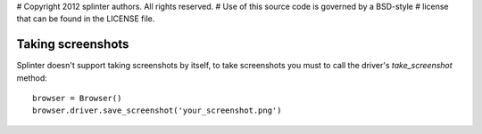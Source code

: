 # Copyright 2012 splinter authors. All rights reserved.
# Use of this source code is governed by a BSD-style
# license that can be found in the LICENSE file.

.. meta::
    :description: Finding elements
    :keywords: splinter, python, tutorial, screenshot

++++++++++++++++++
Taking screenshots
++++++++++++++++++

Splinter doesn't support taking screenshots by itself, to take screenshots you must to call the driver's `take_screenshot` method:

.. highlight:: python

::

    browser = Browser()
    browser.driver.save_screenshot('your_screenshot.png')
